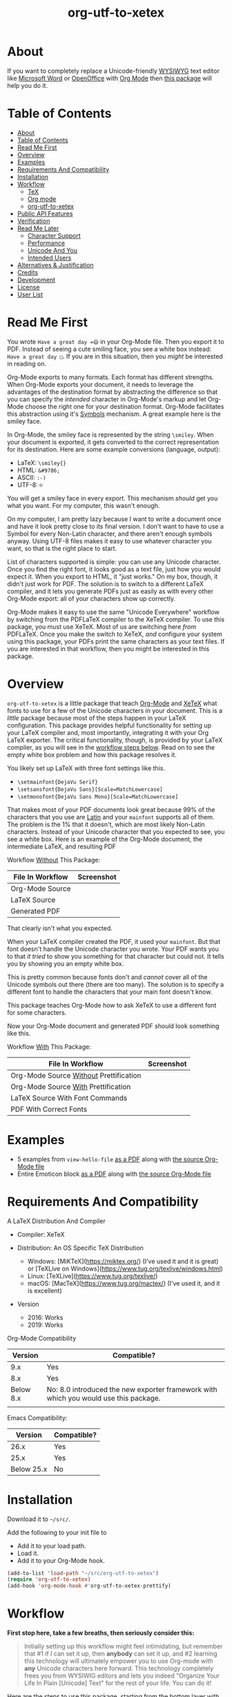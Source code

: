 #+OPTIONS: prop:nil

#+TITLE: org-utf-to-xetex

* About
:PROPERTIES:
:CUSTOM_ID: org-utf-to-xetex---org-mode-print-unicode-characters-directly-to-pdf
:END:

If you want to completely replace a Unicode-friendly [[https://en.wikipedia.org/wiki/WYSIWYG][WYSIWYG]] text editor like [[https://en.wikipedia.org/wiki/Microsoft_Word][Microsoft Word]] or [[https://en.wikipedia.org/wiki/OpenOffice.org][OpenOffice]] with [[https://orgmode.org/][Org Mode]] then [[https://github.com/grettke/org-utf-to-xetex][this package]] will help you do it.

* Table of Contents
:PROPERTIES:
:TOC:      :include all
:END:

:CONTENTS:
- [[#about][About]]
- [[#table-of-contents][Table of Contents]]
- [[#read-me-first][Read Me First]]
- [[#overview][Overview]]
- [[#examples][Examples]]
- [[#requirements-and-compatibility][Requirements And Compatibility]]
- [[#installation][Installation]]
- [[#workflow][Workflow]]
  - [[#tex][TeX]]
  - [[#org-mode][Org mode]]
  - [[#org-utf-to-xetex][org-utf-to-xetex]]
- [[#public-api-features][Public API Features]]
- [[#verification][Verification]]
- [[#read-me-later][Read Me Later]]
  - [[#character-support][Character Support]]
  - [[#performance][Performance]]
  - [[#unicode-and-you][Unicode And You]]
  - [[#intended-users][Intended Users]]
- [[#alternatives--justification][Alternatives & Justification]]
- [[#credits][Credits]]
- [[#development][Development]]
- [[#license][License]]
- [[#user-list][User List]]
:END:

* Read Me First
:PROPERTIES:
:CUSTOM_ID: read-me-first
:END:

You wrote =Have a great day =😄= in your Org-Mode file. Then you export it to PDF. Instead of seeing a cute smiling face, you see a white box instead: =Have a great day □=. If you are in this situation, then you /might/ be interested in reading on.

Org-Mode exports to many formats. Each format has different strengths. When Org-Mode exports your document, it needs to leverage the advantages of the destination format by abstracting the difference so that you can specify the /intended/ character in Org-Mode's markup and let Org-Mode choose the right one for your destination format. Org-Mode facilitates this abstraction using it's [[https://orgmode.org/worg/org-symbols.html][Symbols]] mechanism. A great example here is the smiley face.

In Org-Mode, the smiley face is represented by the string =\smiley=. When your document is exported, it gets converted to the correct representation for its destination. Here are some example conversions (language, output):

- LaTeX: =\smiley{}=
- HTML: =&#9786;=
- ASCII: =:-)=
- UTF-8: =☺=

You will get a smiley face in every export. This mechanism /should/ get you what you want. For my computer, this wasn't enough.

On my computer, I am pretty lazy because I want to write a document once and have it look pretty close to its final version. I don't want to have to use a Symbol for every Non-Latin character, and there aren't enough symbols anyway. Using UTF-8 files makes it easy to use whatever character you want, so that is the right place to start.

List of characters supported is simple: you can use any Unicode character. Once you find the right font,  it looks good as a text file, just how you would expect it. When you export to HTML, it "just works." On my box, though, it didn't just work for PDF. The solution is to switch to a different LaTeX compiler, and it lets you generate PDFs just as easily as with every other Org-Mode export: all of your characters show up correctly.

Org-Mode makes it easy to use the same "Unicode Everywhere" workflow by switching from the PDFLaTeX compiler to the XeTeX compiler. To use this package, you must use XeTeX. Most of us are switching here /from/ PDFLaTeX. Once you make the switch to XeTeX, /and/ configure your system using this package, your PDFs print the same characters as your text files. If you are interested in that workflow, then you might be interested in this package.

* Overview
:PROPERTIES:
:CUSTOM_ID: overview
:END:

=org-utf-to-xetex= is a little package that teach [[https://orgmode.org/][Org-Mode]] and [[http://xetex.sourceforge.net/][XeTeX]] what fonts to use for a few of the Unicode characters in your document. This is a /little/ package because most of the steps happen in your LaTeX configuration. This package provides helpful functionality for setting up your LaTeX compiler and, most importantly, integrating it with your Org LaTeX exporter. The critical functionality, though, is provided by your LaTeX compiler, as you will see in the [[#workflow][workflow steps below]]. Read on to see the empty white box problem and how this package resolves it.

You likely set up LaTeX with three font settings like this.

- =\setmainfont{DejaVu Serif}=
- =\setsansfont{DejaVu Sans}[Scale=MatchLowercase]=
- =\setmonofont{DejaVu Sans Mono}[Scale=MatchLowercase]=

That makes most of your PDF documents look great because 99% of the characters that you use are [[https://en.wikipedia.org/wiki/List_of_languages_by_writing_system#Latin_script][Latin]] and your =mainfont= supports all of them. The problem is the 1% that it doesn't, which are most likely Non-Latin characters. Instead of your Unicode character that you expected to see, you see a white box. Here is an example of the Org-Mode document, the intermediate LaTeX, and resulting PDF

Workflow _Without_ This Package:
| File In Workflow | Screenshot                 |
|------------------+----------------------------|
| Org-Mode Source  | [[file:/images/orgfile.png]]   |
| LaTeX Source     | [[file:/images/latexfile.png]] |
| Generated PDF    | [[file:/images/pdffile.png]]   |

That clearly isn't what you expected.

When your LaTeX compiler created the PDF, it used your ~mainfont~. But that font doesn't handle the Unicode character you wrote. Your PDF wants you to that /it tried/ to show you something for that character but could not. It tells you by showing you an empty white box.

This is pretty common because fonts don't and /cannot/ cover all of the Unicode symbols out there (there are too many). The solution is to specify a different font to handle the characters that your main font doesn't know.

This package teaches Org-Mode how to ask XeTeX to use a different font for some characters.

Now your Org-Mode document and generated PDF should look something like this.

Workflow _With_ This Package:
| File In Workflow                       | Screenshot                            |
|----------------------------------------+---------------------------------------|
| Org-Mode Source _Without_ Prettification | [[file:/images/orgfiledonenotpretty.png]] |
| Org-Mode Source _With_ Prettification    | [[file:/images/orgfiledonepretty.png]]    |
| LaTeX Source With Font Commands        | [[file:/images/latexfiledone.png]]        |
| PDF With Correct Fonts                 | [[file:/images/pdffiledone.png]]          |

* Examples
:PROPERTIES:
:CUSTOM_ID: examples
:END:

- 5 examples from =view-hello-file=
  [[http://raw.githubusercontent.com/grettke/org-utf-to-xetex/master/samples/view-hello-file-five.pdf][as a PDF]] along with
  [[http://raw.githubusercontent.com/grettke/org-utf-to-xetex/master/samples/view-hello-file-five.org][the source Org-Mode file]]
- Entire Emoticon block
  [[http://raw.githubusercontent.com/grettke/org-utf-to-xetex/master/samples/Emoticons.pdf][as a PDF]] along with
  [[http://raw.githubusercontent.com/grettke/org-utf-to-xetex/master/samples/Emoticons.org][the source Org-Mode file]]

* Requirements And Compatibility
:PROPERTIES:
:CUSTOM_ID: requirements-and-compatibility
:END:

A LaTeX Distribution And Compiler

- Compiler: XeTeX

- Distribution: An OS Specific TeX Distribution
  - Windows: [MiKTeX](https://miktex.org/) (I've used it and it is great) or [TeXLive on Windows](https://www.tug.org/texlive/windows.html)
  - Linux: [TeXLive](https://www.tug.org/texlive/)
  - macOS: [MacTeX](https://www.tug.org/mactex/) (I've used it, and it is excellent)
- Version
  - 2016: Works
  - 2019: Works

Org-Mode Compatibility

|   Version | Compatible?                                                                          |
|-----------+--------------------------------------------------------------------------------------|
|       9.x | Yes                                                                                  |
|       8.x | Yes                                                                                  |
| Below 8.x | No: 8.0 introduced the new exporter framework with which you would use this package. |
|           |                                                                                      |

Emacs Compatibility:
|    Version | Compatible? |
|------------+-------------|
|       26.x | Yes         |
|       25.x | Yes         |
| Below 25.x | No          |

* Installation
:PROPERTIES:
:CUSTOM_ID: installation
:END:

Download it to =~/src/=.

Add the following to your init file to

- Add it to your load path.
- Load it.
- Add it to your Org-Mode hook.

#+BEGIN_SRC emacs-lisp
(add-to-list 'load-path "~/src/org-utf-to-xetex")
(require 'org-utf-to-xetex)
(add-hook 'org-mode-hook #'org-utf-to-xetex-prettify)
#+END_SRC

* Workflow
:PROPERTIES:
:CUSTOM_ID: workflow
:END:

*First stop here, take a few breaths, then seriously consider this:*
#+BEGIN_QUOTE
Initially setting up this workflow might feel intimidating, but remember that #1 if /I/ can set it up, then *anybody* can set it up, and #2 learning this technology will ultimately empower you to use Org-mode with *any* Unicode characters here forward. This technology completely frees you from WYSIWIG editors and lets you indeed "Organize Your Life In Plain [Unicode] Text" for the rest of your life. You can do it!
#+END_QUOTE

Here are the steps to use this package, starting from the bottom layer with XeTeX all the way up to the top layer with Org-Mode.

** TeX

If you followed along above, then you've already installed a TeX distribution. Otherwise, read above and install the TeX distribution for your operating system.

Start the update utility and update /everything/. On macOS, it is called TeX Live Utility.

Be sure to read the "Introduction To [MacTeX|MikTeX|...]".

Create your TeX configuration resources. The following are for MacTeX, and you can adapt them to your local distribution. Whether you are new to TeX or not, it is always good to back up the original configuration and store your configuration resources in Git.

#+begin_src sh
cd /usr/local/texlive/2019
ls
sudo cp texmf.cnf texmf.cnf-`date '+%Y_%m_%d__%H_%M_%S'`
ls
cd ~/src
rm -rf ./texmf
git clone glb:grettke/texmf.git
cd ~/src/texmf
# this mkdir requires Bash
mkdir -p tex/latex/yourname
touch tex/latex/yourname/yourname.sty
sudo tlmgr conf texmf TEXMFhome ~/src/texmf
sudo mktexlsr
#+end_src

Now configure your default fonts for your PDF documents. Out of the box, you can configure the following fonts:

- Main Font :: Default or all text
- Sans Font :: Characters [[https://en.wikipedia.org/wiki/Sans-serif][without serifs]].
- Mono Font :: Monospaced characters like code, for example.

You probably already have a preferred font for these kinds of characters. If you don't, you can find plenty of options online. When you are ready to configure your default fonts you can specify them easily by name like this:

#+BEGIN_SRC latex
\setmainfont{DejaVu Serif}
\setsansfont{DejaVu Sans}[Scale=MatchLowercase]
\setmonofont{Hack}[Scale=MatchLowercase]
#+END_SRC

Create a new file =new.ltx= with the following LaTeX code:

#+BEGIN_SRC latex
\documentclass{article}
\begin{document}
Hello World

\texttt{code goes here}.
\end{document}
#+END_SRC

Play with it in the LaTeX editor included with your distribution until you are comfortable creating a PDF using XeTeX. Open the PDF.

It should look something like this:

[[file:/images/typesettingcheck.png]]

Now you have enough configured that when you create your PDF, it should look right. In fact, it is required. Ensure that everything looks right before moving forward: it is the only way to know that your system is working correctly before configuring additional fonts.

You'll use this document throughout the rest of the configuration.

Configure your LaTeX editor until you feel good about it because getting comfortable here will make the whole process pleasant and even fun.

** Org-mode

In Org-Mode, change the LaTeX compiler and engine to XeTeX. Force Org-Mode to produce PDFs. Use =latexmk= because it is easier.

#+BEGIN_SRC emacs-lisp
(setq org-latex-compiler "xelatex")
(setq org-latex-pdf-process '("latexmk -xelatex -quiet -shell-escape -f %f"))
#+END_SRC

Like [[https://tex.stackexchange.com/questions/2984/frequently-loaded-packages-differences-between-pdflatex-and-xelatex][this article]] explains, XeTeX uses the =fontspec= package instead of =inputenc= or =fontenc= so add =("" "fontspec")= to =org-latex-packages-alist= like this:

#+BEGIN_SRC emacs-lisp
(add-to-list 'org-latex-packages-alist '("" "fontspec"))
#+END_SRC

Use your personal LaTeX configuration package (the STY file you created up above) by adding it to your default Org-mode package list:

#+BEGIN_SRC emacs-lisp
(add-to-list 'org-latex-packages-alist '("" "yourname"))
#+end_src

Now recreate the test document above using Org-mode instead.

Create a new file =new.org= with the following LaTeX code:

#+BEGIN_SRC org
Hello, world.

~code goes here~.
#+END_SRC

Hit ~C-c C-e l L~ to look at the generated LaTeX code in the newly created buffer named =*Org LATEX Export*=. It will contain a lot of code, but look for the code that is identical to the sample file you created above.

Now try exporting the Org file to a PDF and immediately opening by hitting ~C-c C-e l o~.

The document should be identical to the LaTeX file that you compiled above:

[[file:/images/typesettingcheck.png]]

Now you have enough configured that when you create your PDF, it should look right. In fact, it is required. Make sure that everything looks right before moving forward: it is the only way to know that your system is working correctly before configuring additional fonts.

You'll use this document throughout the rest of the configuration.

Configure Emacs until you feel good about using Org because getting comfortable here will make the whole process pleasant and even fun.

Now that both your LaTeX and Org toolchain are working correctly, you can move forward and configure this package.

/An Aside:/

#+BEGIN_QUOTE
Depending on your Org Mode use, you might want to start using Latex in [[https://orgmode.org/manual/Structure-of-Code-Blocks.html][Code Blocks]] immediately. Org supports [[https://orgmode.org/worg/org-contrib/babel/languages/ob-doc-LaTeX.html][LaTeX]] well. You can enable it when you call ~org-babel-do-load-languages~ with the expected ~(latex . t)~. It can be useful when you are reading this document inside of Emacs.
#+END_QUOTE

** org-utf-to-xetex

Start by installing this package using the directions above.

Add some Unicode characters to the both =new.ltx= and =new.org=. For example, =A 我-⍋+☀APPLE🙋ZEBRA=. Compile them. White boxes will appear for some of the characters you entered. This is how you know that XeTeX doesn't know what fonts to use for all of the Unicode blocks right now.

From here forward, only work with =new.org=. Leave =new.ltx= open in another window, though.

For every white box that you want to be replaced with a real character, you'll need to go through the following steps. For the sake of this example, it will go through the entire process for the character =🙋=.

Wrap =🙋= in the macro from this package by highlighting it and calling =org-utf-to-xetex-insert-or-wrap-with-macro=. The following images show how your buffer should look with the visualization options configured for:

| Prettified-Mode | Org Hide Macros | Screenshot                 |
|-----------------+-----------------+----------------------------|
| True            | True            | [[file:/images/workflow-wrap-pretty-hide.png]]   |
| False           | True            | [[file:/images/workflow-nowrap-nopretty-hide.png]] |
| False           | False           | [[file:/images/workflow-wrap-nopretty-nohide.png]]   |


Move your cursor to the top of the document. Install the macro from this package using the =org-utf-to-xetex-insert-setup-file-line= function. Call =org-utf-to-xetex-insert-setup-file-line=. With the cursor on that line and hit ~C-c C-c~ so that Org-Mode will refresh its setup. Now your document can use the macro.

[[file:/images/workflow-macro-install.png]]

Look back at the test document and PDF it created. Each one of those characters that are rendered as an empty square box that needs to have a font configured for its Unicode block. In order to configure the Unicode block, you need to know the block name. Identify the Unicode block for the character =🙋= by again placing the cursor next to it and calling =org-utf-to-xetex-get-unicode-block-for-string-char-after=.

[[file:/images/workflow-get-unicode-block.png]]

The name of the Unicode block will appear in the Minibuffer and also =*Messages*=. This package ignores most Latin characters. So if you inspect a Latin character, you will see a message explaining that this package ignores Latin characters. That means you have nothing more to do here. There is nothing that you need to do to configure the font for this character. However, if this package cares about that character, then it will tell you its Unicode block name. Take note of it because you will use it later.

Find a font that XeTeX should use for rendering this character =🙋=. An easy way to find one is to ask Emacs what font that /it is using/ for that character: Place your cursor on that character and /C-x/ =describe-char=. Take note of it because you will use it later.

[[file:/images/workflow-describe-char.png]]

Tell XeTeX what font to use for characters in this Unicode block. This package creates XeTeX commands to help you configure new ~fontcommands~ for the character's Unicode block. They follow a standard format like you see in the example below. You can create a buffer with commands for /every/ block name by calling /M-x/ =org-utf-to-xetex-command-for-every-block= for convenience and reference, but you won't need them all, only the one for =🙋's= block: ~Emoticons~. Here is the code you will use:

#+BEGIN_SRC latex
\newfontfamily\Emoticons{font}
\DeclareTextFontCommand{\textEmoticons}{\Emoticons}
#+END_SRC

Add these to your custom package, the file =yourname.sty=.

Specify what font you decided to use for this block. Here is an example from my configuration for the Emoticon block using [[https://fontlibrary.org/en/font/symbola][Symbola]] which includes a lot of characters:

#+BEGIN_SRC latex
\newfontfamily\Emoticons{Symbola}
\DeclareTextFontCommand{\textEmoticons}{\Emoticons}
#+END_SRC

Add these to your custom package, the file yourname.sty.

Compile =new.org= again and view its code with ~C-c C-e l L~.

Open that buffer and verify that your characters are =🙋= is specified with the correct ~fontcommand~, it should look like the sample below.

#+BEGIN_SRC latex
\textEmoticons{😄} (Joy)
#+END_SRC

Verify this by exporting =new.org= to a buffer calling ~C-c C-e l o~. A PDF is created and opened. It should now render the character =🙋= correctly instead of using a white box.

This is what it takes to teach Org-Mode and XeTeX to use the correct font for a Unicode character in a single Unicode block.

After setting up XeTeX to handle all of the Unicode blocks that you typically use you'll be converting all of your documents to Org-Mode in no time.

Have fun and be well!

* Public API Features
:PROPERTIES:
:CUSTOM_ID: public-api-features
:END:

First, play around with them. See what you can do with them.

Second, use them to configure your system.

API:
| Goal                                                                                             | Function                                                 | Documentation                                                                                   |   |
|--------------------------------------------------------------------------------------------------+----------------------------------------------------------+-------------------------------------------------------------------------------------------------+---|
| What Unicode block does the character after the cursor live in?                                  | ~org-utf-to-xetex-get-unicode-block-for-string-char-after~ | This is Unicode block name for this character.                                                  |   |
| What Unicode block does this character live in?                                                  | ~org-utf-to-xetex-get-unicode-block-for-string~, ~str~       | This Unicode block name is used for the LaTeX ~fontcommands~.                                     |   |
| Tell XeTeX about the Unicode block for some characters (so this package knows what font to use). | ~org-utf-to-xetex-string-to-xetex~, ~str~                    | Provides a LaTeX string with the font environment you want.                                     |   |
| Wrap some text with the package macro, or just insert it.                                        | ~org-utf-to-xetex-insert-or-wrap-with-macro~               | See goal.                                                                                       |   |
| Make the Org-Mode markup for this package easier to read.                                        | ~org-utf-to-xetex-prettify~                                | Use ~prettify-symbols-mode~ and ~org-hide-macro-markers~ to hide parentheses. Add to ~org-mode-hook~. |   |
| Tell what fonts to use for what kinds of characters.                                             | ~org-utf-to-xetex-command-for-every-block~                 | Pop up a window with commands necessary for _every_ Unicode block.                                |   |
| Tell your Org-Mode document to load this package's macro.                                        | ~org-utf-to-xetex-insert-setup-file-line~                  | See goal.                                                                                       |   |


#+BEGIN_EXPORT html
<table border="1">
  <caption>API</caption>
  <tr>
    <th>Goal</th>
    <th>Function</th>
    <th>Documentation</th>
  </tr>
  <tr>
    <td>What Unicode block does the character after the cursor live in?</td>
    <td>`org-utf-to-xetex-get-unicode-block-for-string-char-after'</td>
    <td>This is Unicode block name for this character.</td>
  </tr>
  <tr>
    <td>What Unicode block does this character live in?</td>
    <td>`org-utf-to-xetex-get-unicode-block-for-string', `str'</td>
    <td>This Unicode block name is used for the LaTeX fontcommands.</td>
  </tr>
  <tr>
    <td>Tell XeTeX about the Unicode block for some characters (so this package knows what font to use)</td>
    <td>`org-utf-to-xetex-string-to-xetex', `str'</td>
    <td>Provides a LaTeX string with the font environment you want</td>
  </tr>
  <tr>
    <td>Wrap some text with the package macro, or just insert it</td>
    <td>`org-utf-to-xetex-insert-or-wrap-with-macro'</td>
    <td>See goal</td>
  </tr>
  <tr>
    <td>Make the Org-Mode markup for this package easier to read</td>
    <td>`org-utf-to-xetex-prettify'</td>
    <td>Use `prettify-symbols-mode' and `org-hide-macro-markers' to hide parentheses. Add to `org-mode-hook'.</td>
  </tr>
  <tr>
    <td>Tell what fonts to use for what kinds of characters.</td>
    <td>`org-utf-to-xetex-command-for-every-block'</td>
    <td>Pop up a window with commands necessary for <i>every</i> Unicode block</td>
  </tr>
  <tr>
    <td>Tell your Org-Mode document to load this package's macro. </td>
    <td>`org-utf-to-xetex-insert-setup-file-line'</td>
    <td>See goal.</td>
  </tr>
</table>
#+END_EXPORT

* Verification
:PROPERTIES:
:CUSTOM_ID: verification
:END:

This package is working correctly when:

- All of the tests pass
- You've configured enough font blocks to cover the characters in your source document, and they appear correctly in the PDF

Here is how to run the tests:

- Go to your command line
- Verify that Emacs is in your path
- Run:
  #+BEGIN_SRC sh
emacs -batch \
      -l ert \
      -l ~/src/org-utf-to-xetex/org-utf-to-xetex.el \
      -l ~/src/org-utf-to-xetex/org-utf-to-xetex-test.el \
      -f ert-run-tests-batch-and-exit
  #+END_SRC

The test report should say that all of the rests ran as expected.

For example

=Ran 8 tests, 8 results as expected (2018-06-26 21:16:34-0500)=
* Read Me Later
:PROPERTIES:
:CUSTOM_ID: usage-notes
:END:

** Character Support
:PROPERTIES:
:CUSTOM_ID: character-support
:END:

This package assumes that 99% of your document uses [[https://en.wikipedia.org/wiki/List_of_languages_by_writing_system#Latin_script][Latin Characters]] so this package doesn't specify a font for them---it totally ignores them. The LaTeX compiler will use the =mainfont= that you specified, there is no need to look up a font for their Unicode block.

If you need to handle switching fonts for large blocks of text, then read
about the [[#alternatives][alternatives]].

** Performance
:PROPERTIES:
:CUSTOM_ID: performance
:END:

Compiling the entire Emoticon block ([[http://raw.githubusercontent.com/grettke/org-utf-to-xetex/master/samples/Emoticons.pdf][as a PDF]] along with [[http://raw.githubusercontent.com/grettke/org-utf-to-xetex/master/samples/Emoticons.org][the source Org-Mode file]]) with or without this macro takes virtually the same amount of time. However, when I add characters that require nine other fonts, compilation takes ten times as long.

Since I only plan to use this for documents that are mostly Latin characters, I have not researched this any further.

** Unicode And You
:PROPERTIES:
:CUSTOM_ID: unicode-and-you
:END:

Learning more about Unicode will serve you well beyond using this package. Here are some fun ways to explore Unicode.

- [[https://www.unicode.org/charts/][Code Charts]]: Click on a code block and see the characters that live there. This is useful when you find the block for characters that you are not familiar with, and you want to see what other characters are in there. Remember that you can use =org-utf-to-xetex-get-unicode-block-for-string= to get the block for any Non-Latin character. It was fun to see the APL Symbols in the [[https://www.unicode.org/charts/PDF/U2300.pdf][Miscellaneous Technical Block]].
- [[https://unicode.org/emoji/slides.html][The Story Of A Unicode Emoji]] is ostensibly only about Unicode Emoji but serves as a great introduction to just about every interesting aspect of Unicode.
- The [[https://github.com/rolandwalker/unicode-fonts][unicode-fonts]] package configures Emacs with the font to use for each Unicode block. Its default configuration chooses good defaults, so your job is only to install the fonts themselves. After you have found fonts that you like, you can use /this/ package to specify the same font for XeTeX, resulting in a "What You See Is What You Get" experience from Emacs to PDF.
- Call the =view-hello-file= function to "Display the HELLO file, which lists languages and characters." This is a fun way to learn more about characters using =describe-char= and =org-utf-to-xetex-get-unicode-block-for-string-char-after=.

** Intended Users
:PROPERTIES:
:CUSTOM_ID: intended-users
:END:

If you are reading this, then it is safe to say that you are an Org-Mode user. Org-Mode makes it /so/ easy to create documents that you inevitably want to use some Unicode characters directly instead of using [[https://orgmode.org/worg/org-symbols.html][Symbols]]. And that is how you ran into this problem. You doubtless fit into one of the following profiles:

- You are not a LaTeX and XeTeX user, but you are willing to set up Org-Mode for both and get very comfortable with them
- You are already a LaTeX and XeTeX user and have already set up Org-Mode for both. You are /very/ comfortable with both.

This guide is written for experienced Org-Mode, LaTeX, and XeTeX users. If you aren't yet, then please know that:

- It is worth learning because you will use it for the rest of your life.
- It is pretty easy to learn.

Once you get comfortable with the tools, then the workflow for this package will feel simple to you. Until you reach that point, please take your time and learn at your own pace. You can see how my system is set up [[https://github.com/grettke/help/blob/master/.emacs.el][here]], and you'll find that it is pretty easy to follow. Don't hesitate to contact me with any questions or concerns.

* Alternatives & Justification
:PROPERTIES:
:CUSTOM_ID: alternatives
:END:

*Before* you go any further with this package, *please* read about the
alternatives listed on [[https://tex.stackexchange.com/questions/21046/change-xetex-fonts-automatically-depending-on-unicode-blocks][this post]]

- [[https://www.ctan.org/pkg/xecjk][xecjk]] :: Support for CJK documents in XeLaTeX.
- [[https://www.ctan.org/pkg/fontwrap][fontwrap]] :: Bind fonts to specific unicode blocks.
- [[https://www.ctan.org/pkg/polyglossia][polyglossia]] :: An alternative to ~babel~ for XeLaTeX and LuaLaTeX
- [[https://www.ctan.org/tex-archive/macros/xetex/latex/ucharclasses][ucharclasses]] :: Automatic font specification by unicode block.

~org-utf-to-xetex~ duplicates ~ucharclasses~. It was exactly what I needed. So why not use it?

I wanted to use it but ran into the following problems:

1. I couldn't get it working.
1. It is unmaintained. /Note/: Being unmaintained isn't an issue in and of itself
1. Although I was willing to take it over, I was not willing to learn TeX.

So why write yet another solution from scratch in Org and Emacs?

1. I couldn't find an /existing/ solution in Org and Emacs. All of them seem to be in TeX packages.
1. It is /very easy/ to handle specifying fonts per Unicode block by hand in LaTeX. This is critical because it is easy to understand and makes it easy to convert to an Org solution.
1. It is /very easy/ to perform the same steps within the Org exporter framework using Emacs Lisp. Long term, a lot more people can maintain this.

Those are the alternative and justification for this package. That is my story, and I'm sticking to it.

* Credits
:PROPERTIES:
:CUSTOM_ID: credits
:END:

- rolandwalker's [[https://github.com/rolandwalker/unicode-fonts][unicode-fonts]] Package showed how to utilize Unicode fonts in Emacs. The code showed what font blocks to ignore. Educational. Sweet. One of a kind package!

* Development

- Contributing
  - Read the [[./docs/CONTRIBUTING.org][contributing]] guidelines.
  - Before your commit make sure that ~byte-compile-file~, ~checkdoc~, and
    ~package-lint-current-buffer~ don't report any errors. The first two are
    included with Emacs. ~package-lint~ you can either install using MELPA or
    you can also install it by hand like you did the other
    packages, like this:
    #+BEGIN_SRC sh
cd ~/src
git clone https://github.com/purcell/package-lint.git
    #+END_SRC
    Use this code to load it:
    #+BEGIN_SRC emacs-lisp
(add-to-list 'load-path "~/src/package-lint")
(require 'package-lint)
    #+END_SRC
- Testing
  - Emacs Lisp Regression Testing
    - This package uses [[https://www.gnu.org/software/emacs/manual/html_node/ert/index.html][Emacs Lisp Regression Testing (ERT)]]. See ~Verification~ above for details about usage. Read ~org-utf-to-xetex-test.el~ to see how it works.
  - Manual System Testing
    - See ~Examples~ above. Export them and compare the export to the sample files.
- Rules
  - [[https://alphapapa.github.io/dont-tread-on-emacs/][Don't Tread On Emacs]].
  - [[./.github/CODE_OF_CONDUCT.org][Code of Conduct]].

* License

- [[./LICENSE.txt][GNU GENERAL PUBLIC LICENSE Version 3, 29 June 2007]].

* User List
:PROPERTIES:
:CUSTOM_ID: org-utf-to-xetex-in-production
:END:

- Cyberdyne Systems
- ENCOM
- LexCorp
- Protovision
- Setec Astronomy
- Tyrell Corporation
- Wayne Enterprises
- Yoyodyne Propulsion Systems

